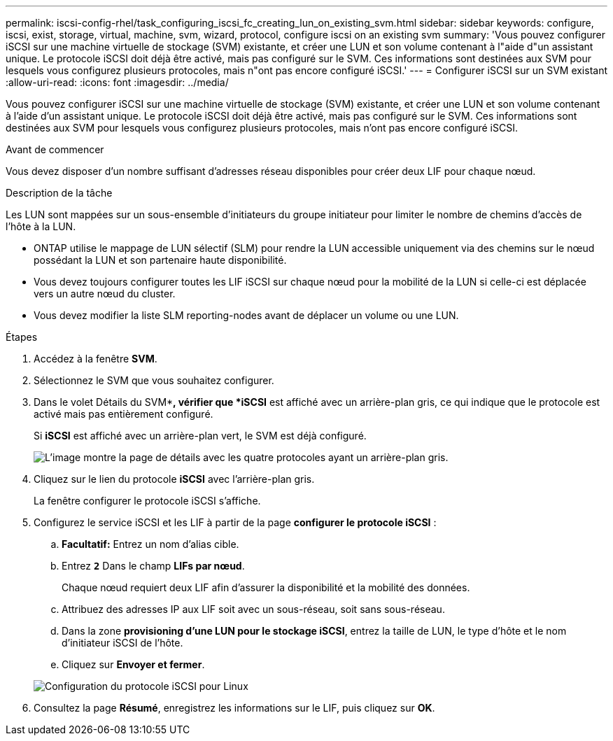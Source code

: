 ---
permalink: iscsi-config-rhel/task_configuring_iscsi_fc_creating_lun_on_existing_svm.html 
sidebar: sidebar 
keywords: configure, iscsi, exist, storage, virtual, machine, svm, wizard, protocol, configure iscsi on an existing svm 
summary: 'Vous pouvez configurer iSCSI sur une machine virtuelle de stockage (SVM) existante, et créer une LUN et son volume contenant à l"aide d"un assistant unique. Le protocole iSCSI doit déjà être activé, mais pas configuré sur le SVM. Ces informations sont destinées aux SVM pour lesquels vous configurez plusieurs protocoles, mais n"ont pas encore configuré iSCSI.' 
---
= Configurer iSCSI sur un SVM existant
:allow-uri-read: 
:icons: font
:imagesdir: ../media/


[role="lead"]
Vous pouvez configurer iSCSI sur une machine virtuelle de stockage (SVM) existante, et créer une LUN et son volume contenant à l'aide d'un assistant unique. Le protocole iSCSI doit déjà être activé, mais pas configuré sur le SVM. Ces informations sont destinées aux SVM pour lesquels vous configurez plusieurs protocoles, mais n'ont pas encore configuré iSCSI.

.Avant de commencer
Vous devez disposer d'un nombre suffisant d'adresses réseau disponibles pour créer deux LIF pour chaque nœud.

.Description de la tâche
Les LUN sont mappées sur un sous-ensemble d'initiateurs du groupe initiateur pour limiter le nombre de chemins d'accès de l'hôte à la LUN.

* ONTAP utilise le mappage de LUN sélectif (SLM) pour rendre la LUN accessible uniquement via des chemins sur le nœud possédant la LUN et son partenaire haute disponibilité.
* Vous devez toujours configurer toutes les LIF iSCSI sur chaque nœud pour la mobilité de la LUN si celle-ci est déplacée vers un autre nœud du cluster.
* Vous devez modifier la liste SLM reporting-nodes avant de déplacer un volume ou une LUN.


.Étapes
. Accédez à la fenêtre *SVM*.
. Sélectionnez le SVM que vous souhaitez configurer.
. Dans le volet Détails du SVM**, vérifier que *iSCSI* est affiché avec un arrière-plan gris, ce qui indique que le protocole est activé mais pas entièrement configuré.
+
Si *iSCSI* est affiché avec un arrière-plan vert, le SVM est déjà configuré.

+
image::../media/existing_svm_protocols_iscsi_rhel.gif[L'image montre la page de détails avec les quatre protocoles ayant un arrière-plan gris.]

. Cliquez sur le lien du protocole *iSCSI* avec l'arrière-plan gris.
+
La fenêtre configurer le protocole iSCSI s'affiche.

. Configurez le service iSCSI et les LIF à partir de la page *configurer le protocole iSCSI* :
+
.. *Facultatif:* Entrez un nom d'alias cible.
.. Entrez `*2*` Dans le champ *LIFs par nœud*.
+
Chaque nœud requiert deux LIF afin d'assurer la disponibilité et la mobilité des données.

.. Attribuez des adresses IP aux LIF soit avec un sous-réseau, soit sans sous-réseau.
.. Dans la zone *provisioning d'une LUN pour le stockage iSCSI*, entrez la taille de LUN, le type d'hôte et le nom d'initiateur iSCSI de l'hôte.
.. Cliquez sur *Envoyer et fermer*.


+
image::../media/existing_svm_wizard_iscsi_details_linux.gif[Configuration du protocole iSCSI pour Linux]

. Consultez la page *Résumé*, enregistrez les informations sur le LIF, puis cliquez sur *OK*.

